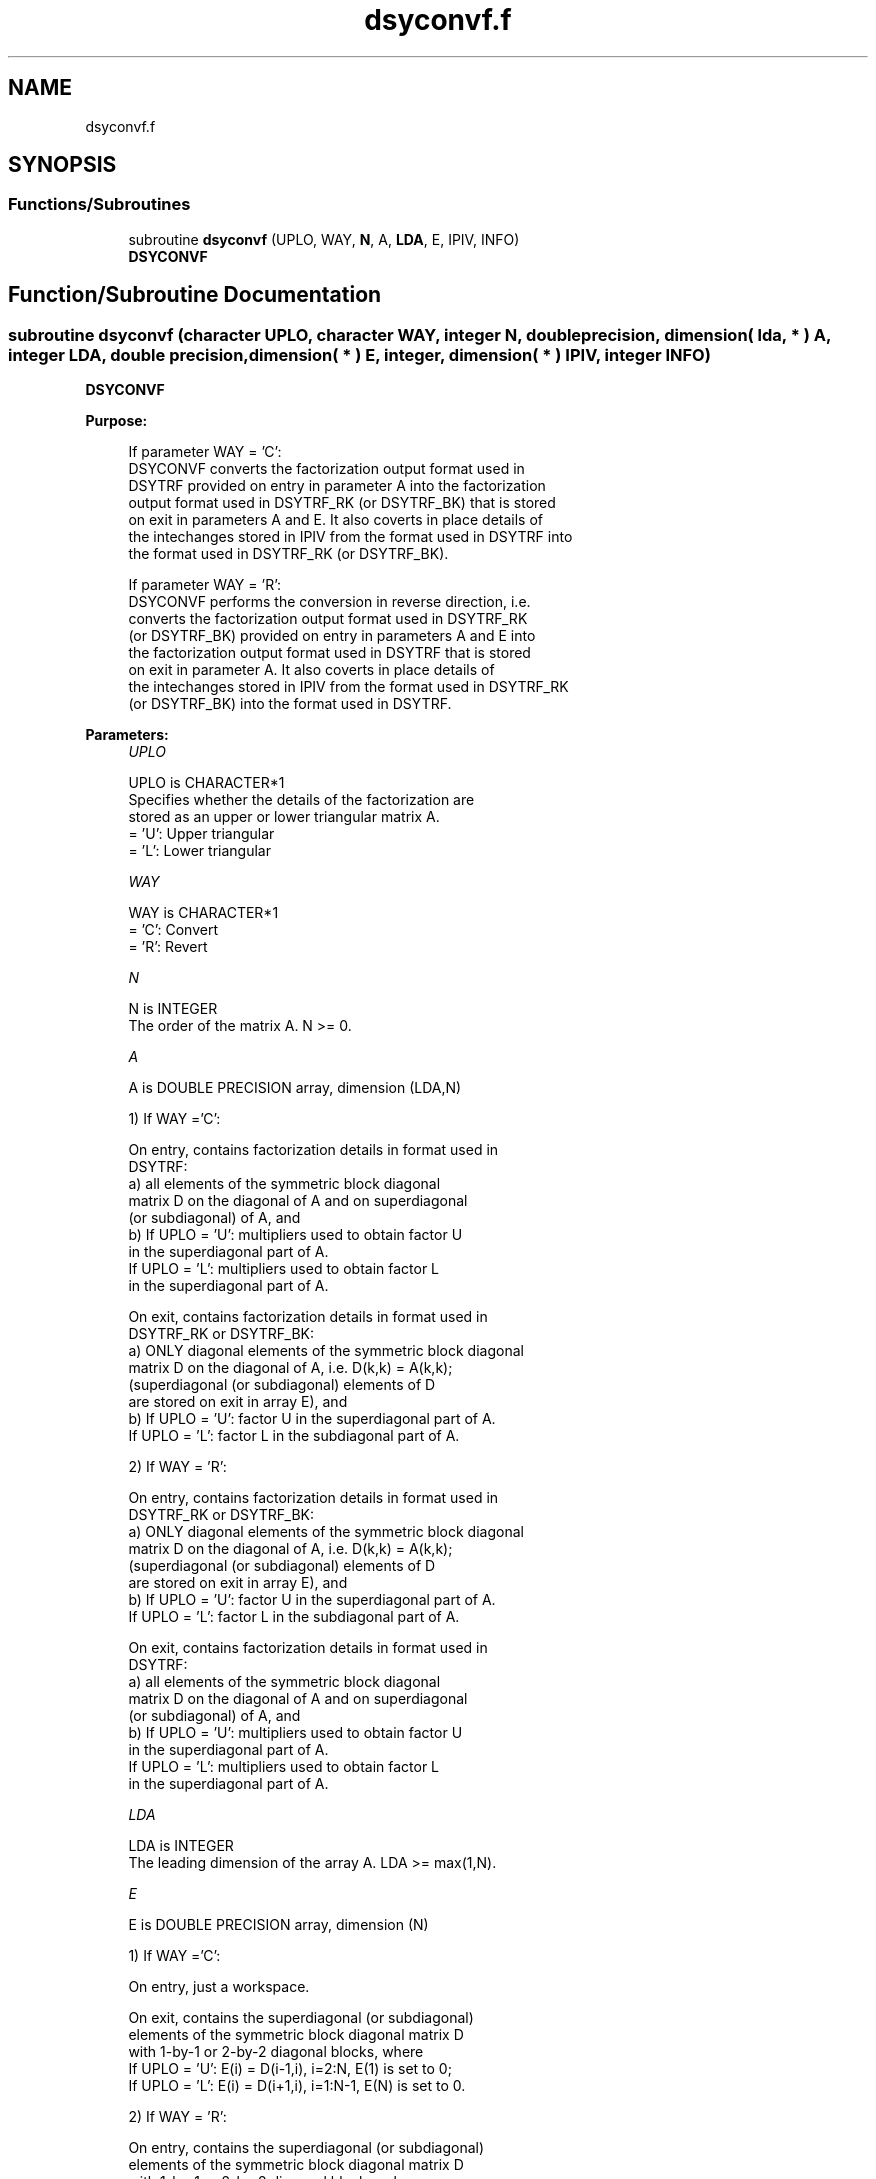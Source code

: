 .TH "dsyconvf.f" 3 "Tue Nov 14 2017" "Version 3.8.0" "LAPACK" \" -*- nroff -*-
.ad l
.nh
.SH NAME
dsyconvf.f
.SH SYNOPSIS
.br
.PP
.SS "Functions/Subroutines"

.in +1c
.ti -1c
.RI "subroutine \fBdsyconvf\fP (UPLO, WAY, \fBN\fP, A, \fBLDA\fP, E, IPIV, INFO)"
.br
.RI "\fBDSYCONVF\fP "
.in -1c
.SH "Function/Subroutine Documentation"
.PP 
.SS "subroutine dsyconvf (character UPLO, character WAY, integer N, double precision, dimension( lda, * ) A, integer LDA, double precision, dimension( * ) E, integer, dimension( * ) IPIV, integer INFO)"

.PP
\fBDSYCONVF\fP  
.PP
\fBPurpose: \fP
.RS 4

.PP
.nf
 If parameter WAY = 'C':
 DSYCONVF converts the factorization output format used in
 DSYTRF provided on entry in parameter A into the factorization
 output format used in DSYTRF_RK (or DSYTRF_BK) that is stored
 on exit in parameters A and E. It also coverts in place details of
 the intechanges stored in IPIV from the format used in DSYTRF into
 the format used in DSYTRF_RK (or DSYTRF_BK).

 If parameter WAY = 'R':
 DSYCONVF performs the conversion in reverse direction, i.e.
 converts the factorization output format used in DSYTRF_RK
 (or DSYTRF_BK) provided on entry in parameters A and E into
 the factorization output format used in DSYTRF that is stored
 on exit in parameter A. It also coverts in place details of
 the intechanges stored in IPIV from the format used in DSYTRF_RK
 (or DSYTRF_BK) into the format used in DSYTRF.
.fi
.PP
 
.RE
.PP
\fBParameters:\fP
.RS 4
\fIUPLO\fP 
.PP
.nf
          UPLO is CHARACTER*1
          Specifies whether the details of the factorization are
          stored as an upper or lower triangular matrix A.
          = 'U':  Upper triangular
          = 'L':  Lower triangular
.fi
.PP
.br
\fIWAY\fP 
.PP
.nf
          WAY is CHARACTER*1
          = 'C': Convert
          = 'R': Revert
.fi
.PP
.br
\fIN\fP 
.PP
.nf
          N is INTEGER
          The order of the matrix A.  N >= 0.
.fi
.PP
.br
\fIA\fP 
.PP
.nf
          A is DOUBLE PRECISION array, dimension (LDA,N)

          1) If WAY ='C':

          On entry, contains factorization details in format used in
          DSYTRF:
            a) all elements of the symmetric block diagonal
               matrix D on the diagonal of A and on superdiagonal
               (or subdiagonal) of A, and
            b) If UPLO = 'U': multipliers used to obtain factor U
               in the superdiagonal part of A.
               If UPLO = 'L': multipliers used to obtain factor L
               in the superdiagonal part of A.

          On exit, contains factorization details in format used in
          DSYTRF_RK or DSYTRF_BK:
            a) ONLY diagonal elements of the symmetric block diagonal
               matrix D on the diagonal of A, i.e. D(k,k) = A(k,k);
               (superdiagonal (or subdiagonal) elements of D
                are stored on exit in array E), and
            b) If UPLO = 'U': factor U in the superdiagonal part of A.
               If UPLO = 'L': factor L in the subdiagonal part of A.

          2) If WAY = 'R':

          On entry, contains factorization details in format used in
          DSYTRF_RK or DSYTRF_BK:
            a) ONLY diagonal elements of the symmetric block diagonal
               matrix D on the diagonal of A, i.e. D(k,k) = A(k,k);
               (superdiagonal (or subdiagonal) elements of D
                are stored on exit in array E), and
            b) If UPLO = 'U': factor U in the superdiagonal part of A.
               If UPLO = 'L': factor L in the subdiagonal part of A.

          On exit, contains factorization details in format used in
          DSYTRF:
            a) all elements of the symmetric block diagonal
               matrix D on the diagonal of A and on superdiagonal
               (or subdiagonal) of A, and
            b) If UPLO = 'U': multipliers used to obtain factor U
               in the superdiagonal part of A.
               If UPLO = 'L': multipliers used to obtain factor L
               in the superdiagonal part of A.
.fi
.PP
.br
\fILDA\fP 
.PP
.nf
          LDA is INTEGER
          The leading dimension of the array A.  LDA >= max(1,N).
.fi
.PP
.br
\fIE\fP 
.PP
.nf
          E is DOUBLE PRECISION array, dimension (N)

          1) If WAY ='C':

          On entry, just a workspace.

          On exit, contains the superdiagonal (or subdiagonal)
          elements of the symmetric block diagonal matrix D
          with 1-by-1 or 2-by-2 diagonal blocks, where
          If UPLO = 'U': E(i) = D(i-1,i), i=2:N, E(1) is set to 0;
          If UPLO = 'L': E(i) = D(i+1,i), i=1:N-1, E(N) is set to 0.

          2) If WAY = 'R':

          On entry, contains the superdiagonal (or subdiagonal)
          elements of the symmetric block diagonal matrix D
          with 1-by-1 or 2-by-2 diagonal blocks, where
          If UPLO = 'U': E(i) = D(i-1,i),i=2:N, E(1) not referenced;
          If UPLO = 'L': E(i) = D(i+1,i),i=1:N-1, E(N) not referenced.

          On exit, is not changed
.fi
.PP
 
.br
\fIIPIV\fP 
.PP
.nf
          IPIV is INTEGER array, dimension (N)

          1) If WAY ='C':
          On entry, details of the interchanges and the block
          structure of D in the format used in DSYTRF.
          On exit, details of the interchanges and the block
          structure of D in the format used in DSYTRF_RK
          ( or DSYTRF_BK).

          1) If WAY ='R':
          On entry, details of the interchanges and the block
          structure of D in the format used in DSYTRF_RK
          ( or DSYTRF_BK).
          On exit, details of the interchanges and the block
          structure of D in the format used in DSYTRF.
.fi
.PP
.br
\fIINFO\fP 
.PP
.nf
          INFO is INTEGER
          = 0:  successful exit
          < 0:  if INFO = -i, the i-th argument had an illegal value
.fi
.PP
 
.RE
.PP
\fBAuthor:\fP
.RS 4
Univ\&. of Tennessee 
.PP
Univ\&. of California Berkeley 
.PP
Univ\&. of Colorado Denver 
.PP
NAG Ltd\&. 
.RE
.PP
\fBDate:\fP
.RS 4
November 2017 
.RE
.PP
\fBContributors: \fP
.RS 4

.PP
.nf
  November 2017,  Igor Kozachenko,
                  Computer Science Division,
                  University of California, Berkeley
.fi
.PP
 
.RE
.PP

.PP
Definition at line 208 of file dsyconvf\&.f\&.
.SH "Author"
.PP 
Generated automatically by Doxygen for LAPACK from the source code\&.
